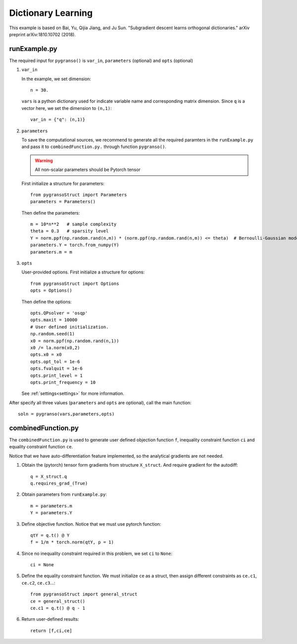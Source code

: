 Dictionary Learning
========

This example is based on Bai, Yu, Qijia Jiang, and Ju Sun. "Subgradient descent learns orthogonal dictionaries." arXiv preprint arXiv:1810.10702 (2018).


.. image:: images/DictL.png
   :width: 600


runExample.py
-----------------

The required input for ``pygranso()`` is ``var_in``, ``parameters`` (optional) and ``opts`` (optional)

1. ``var_in``
   
   In the example, we set dimension::

      n = 30.
   
   ``vars`` is a python dictionary used for indicate variable name and corresponding matrix dimension. 
   Since ``q`` is a vector here, we set the dimension to ``(n,1)``::

      var_in = {"q": (n,1)}

2. ``parameters``

   To save the computational sources, we recommend to generate all the required paramters in the ``runExample.py`` and 
   pass it to ``combinedFunction.py.`` through function ``pygranso()``.

   .. warning::
      All non-scalar parameters should be Pytorch tensor
   
   First initialize a structure for parameters::

      from pygransoStruct import Parameters
      parameters = Parameters()

   Then define the parameters::

      m = 10*n**2   # sample complexity
      theta = 0.3   # sparsity level
      Y = norm.ppf(np.random.rand(n,m)) * (norm.ppf(np.random.rand(n,m)) <= theta)  # Bernoulli-Gaussian model
      parameters.Y = torch.from_numpy(Y) 
      parameters.m = m

3. ``opts``

   User-provided options. First initialize a structure for options::

      from pygransoStruct import Options
      opts = Options()

   Then define the options::

      opts.QPsolver = 'osqp' 
      opts.maxit = 10000
      # User defined initialization. 
      np.random.seed(1)
      x0 = norm.ppf(np.random.rand(n,1))
      x0 /= la.norm(x0,2)
      opts.x0 = x0
      opts.opt_tol = 1e-6
      opts.fvalquit = 1e-6
      opts.print_level = 1
      opts.print_frequency = 10

   See :ref:`settings<settings>` for more information.

After specify all three values (``parameters`` and ``opts`` are optional), call the main function::

   soln = pygranso(vars,parameters,opts)

combinedFunction.py
-----------------

The ``combinedFunction.py`` is used to generate user defined objection function ``f``, 
inequality constraint function ``ci`` and equality constraint function ``ce``.

Notice that we have auto-differentiation feature implemented, so the analytical gradients are not needed.

1. Obtain the (pytorch) tensor form gradients from structure ``X_struct``. And require gradient for the autodiff::

      q = X_struct.q
      q.requires_grad_(True)

2. Obtain parameters from ``runExample.py``::

      m = parameters.m
      Y = parameters.Y

3. Define objective function. Notice that we must use pytorch function::

      qtY = q.t() @ Y
      f = 1/m * torch.norm(qtY, p = 1)

4. Since no inequality constraint required in this problem, we set ``ci`` to ``None``::

      ci = None   

5. Define the equality constraint function. We must initialize ``ce`` as a struct, 
   then assign different constraints as ``ce.c1``, ``ce.c2``, ``ce.c3``...::

      from pygransoStruct import general_struct
      ce = general_struct()
      ce.c1 = q.t() @ q - 1

6. Return user-defined results::

     return [f,ci,ce]